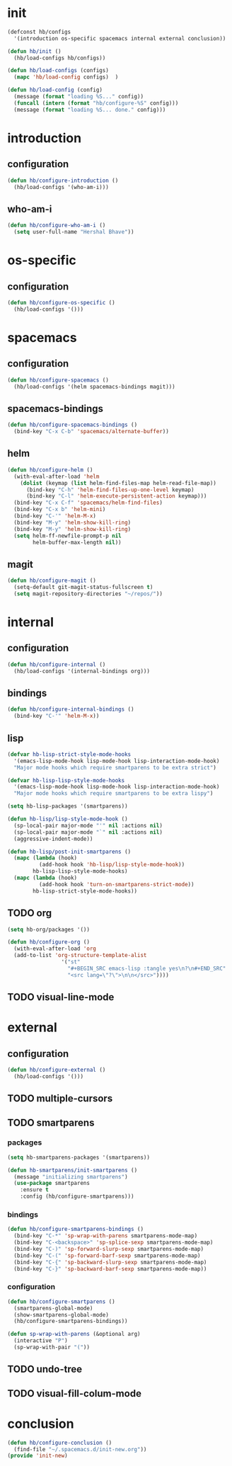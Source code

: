 * init
#+PROPERTY: header-args :mkdirp t
#+BEGIN_SRC emacs-lisp :tangle yes
  (defconst hb/configs
    '(introduction os-specific spacemacs internal external conclusion))

  (defun hb/init ()
    (hb/load-configs hb/configs))

  (defun hb/load-configs (configs)
    (mapc 'hb/load-config configs)  )

  (defun hb/load-config (config)
    (message (format "loading %S..." config))
    (funcall (intern (format "hb/configure-%S" config)))
    (message (format "loading %S... done." config)))

#+END_SRC
* introduction
** configuration
#+BEGIN_SRC emacs-lisp :tangle yes
  (defun hb/configure-introduction ()
    (hb/load-configs '(who-am-i)))
#+END_SRC
** who-am-i
#+BEGIN_SRC emacs-lisp :tangle yes
  (defun hb/configure-who-am-i ()
    (setq user-full-name "Hershal Bhave"))
#+END_SRC
* os-specific
** configuration
#+BEGIN_SRC emacs-lisp :tangle yes
  (defun hb/configure-os-specific ()
    (hb/load-configs '()))
#+END_SRC
* spacemacs
** configuration
#+BEGIN_SRC emacs-lisp :tangle yes
  (defun hb/configure-spacemacs ()
    (hb/load-configs '(helm spacemacs-bindings magit)))
#+END_SRC
** spacemacs-bindings
#+BEGIN_SRC emacs-lisp :tangle yes
  (defun hb/configure-spacemacs-bindings ()
    (bind-key "C-x C-b" 'spacemacs/alternate-buffer))
#+END_SRC
** helm
#+BEGIN_SRC emacs-lisp :tangle yes
  (defun hb/configure-helm ()
    (with-eval-after-load 'helm
      (dolist (keymap (list helm-find-files-map helm-read-file-map))
        (bind-key "C-h" 'helm-find-files-up-one-level keymap)
        (bind-key "C-l" 'helm-execute-persistent-action keymap)))
    (bind-key "C-x C-f" 'spacemacs/helm-find-files)
    (bind-key "C-x b" 'helm-mini)
    (bind-key "C-'" 'helm-M-x)
    (bind-key "M-y" 'helm-show-kill-ring)
    (bind-key "M-y" 'helm-show-kill-ring)
    (setq helm-ff-newfile-prompt-p nil
          helm-buffer-max-length nil))
#+END_SRC
** magit
#+BEGIN_SRC emacs-lisp :tangle yes
  (defun hb/configure-magit ()
    (setq-default git-magit-status-fullscreen t)
    (setq magit-repository-directories "~/repos/"))
#+END_SRC
* internal
** configuration
#+BEGIN_SRC emacs-lisp :tangle yes
  (defun hb/configure-internal ()
    (hb/load-configs '(internal-bindings org)))
#+END_SRC
** bindings
#+BEGIN_SRC emacs-lisp :tangle yes
  (defun hb/configure-internal-bindings ()
    (bind-key "C-'" 'helm-M-x))
#+END_SRC
** lisp
:PROPERTIES:
:header-args+: :tangle layers/hb-lisp/packages.el
:END:

#+BEGIN_SRC emacs-lisp
  (defvar hb-lisp-strict-style-mode-hooks
    '(emacs-lisp-mode-hook lisp-mode-hook lisp-interaction-mode-hook)
    "Major mode hooks which require smartparens to be extra strict")

  (defvar hb-lisp-lisp-style-mode-hooks
    '(emacs-lisp-mode-hook lisp-mode-hook lisp-interaction-mode-hook)
    "Major mode hooks which require smartparens to be extra lispy")

  (setq hb-lisp-packages '(smartparens))

  (defun hb-lisp/lisp-style-mode-hook ()
    (sp-local-pair major-mode "'" nil :actions nil)
    (sp-local-pair major-mode "`" nil :actions nil)
    (aggressive-indent-mode))

  (defun hb-lisp/post-init-smartparens ()
    (mapc (lambda (hook)
            (add-hook hook 'hb-lisp/lisp-style-mode-hook))
          hb-lisp-lisp-style-mode-hooks)
    (mapc (lambda (hook)
            (add-hook hook 'turn-on-smartparens-strict-mode))
          hb-lisp-strict-style-mode-hooks))
#+END_SRC

** TODO org
:PROPERTIES:
:header-args+: :tangle layers/hb-org/packages.el
:END:

#+BEGIN_SRC emacs-lisp :tangle yes
  (setq hb-org/packages '())

  (defun hb/configure-org ()
    (with-eval-after-load 'org
    (add-to-list 'org-structure-template-alist
                   '("st"
                     "#+BEGIN_SRC emacs-lisp :tangle yes\n?\n#+END_SRC"
                     "<src lang=\"?\">\n\n</src>"))))
#+END_SRC
** TODO visual-line-mode

* external
** configuration
#+BEGIN_SRC emacs-lisp :tangle yes
  (defun hb/configure-external ()
    (hb/load-configs '()))
#+END_SRC

** TODO multiple-cursors
** TODO smartparens
:PROPERTIES:
:header-args+: :tangle layers/hb-smartparens/packages.el
:END:

*** packages
#+BEGIN_SRC emacs-lisp
(setq hb-smartparens-packages '(smartparens))

(defun hb-smartparens/init-smartparens ()
  (message "initializing smartparens")
  (use-package smartparens
    :ensure t
    :config (hb/configure-smartparens)))
#+END_SRC
*** bindings
#+BEGIN_SRC emacs-lisp
  (defun hb/configure-smartparens-bindings ()
    (bind-key "C-*" 'sp-wrap-with-parens smartparens-mode-map)
    (bind-key "C-<backspace>" 'sp-splice-sexp smartparens-mode-map)
    (bind-key "C-)" 'sp-forward-slurp-sexp smartparens-mode-map)
    (bind-key "C-(" 'sp-forward-barf-sexp smartparens-mode-map)
    (bind-key "C-{" 'sp-backward-slurp-sexp smartparens-mode-map)
    (bind-key "C-}" 'sp-backward-barf-sexp smartparens-mode-map))
#+END_SRC
*** configuration
#+BEGIN_SRC emacs-lisp
(defun hb/configure-smartparens ()
  (smartparens-global-mode)
  (show-smartparens-global-mode)
  (hb/configure-smartparens-bindings))

(defun sp-wrap-with-parens (&optional arg)
  (interactive "P")
  (sp-wrap-with-pair "("))
#+END_SRC
** TODO undo-tree
** TODO visual-fill-colum-mode
* conclusion
#+BEGIN_SRC emacs-lisp :tangle yes
  (defun hb/configure-conclusion ()
    (find-file "~/.spacemacs.d/init-new.org"))
  (provide 'init-new)
#+END_SRC
